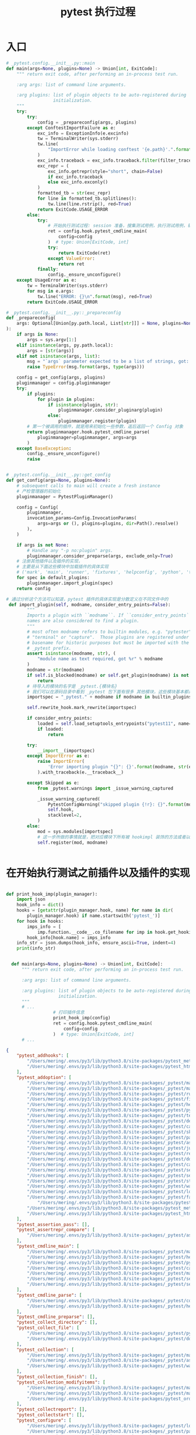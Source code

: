 #+TITLE: pytest 执行过程

* 入口


#+BEGIN_SRC python
# _pytest.config.__init__.py::main
def main(args=None, plugins=None) -> Union[int, ExitCode]:
    """ return exit code, after performing an in-process test run.

    :arg args: list of command line arguments.

    :arg plugins: list of plugin objects to be auto-registered during
                  initialization.
    """
    try:
        try:
            config = _prepareconfig(args, plugins)
        except ConftestImportFailure as e:
            exc_info = ExceptionInfo(e.excinfo)
            tw = TerminalWriter(sys.stderr)
            tw.line(
                "ImportError while loading conftest '{e.path}'.".format(e=e), red=True
            )
            exc_info.traceback = exc_info.traceback.filter(filter_traceback)
            exc_repr = (
                exc_info.getrepr(style="short", chain=False)
                if exc_info.traceback
                else exc_info.exconly()
            )
            formatted_tb = str(exc_repr)
            for line in formatted_tb.splitlines():
                tw.line(line.rstrip(), red=True)
            return ExitCode.USAGE_ERROR
        else:
            try:
                # 开始执行测试过程: session 准备，搜集测试用例，执行测试用例，输出测试结果等。
                ret = config.hook.pytest_cmdline_main(
                    config=config
                )  # type: Union[ExitCode, int]
                try:
                    return ExitCode(ret)
                except ValueError:
                    return ret
            finally:
                config._ensure_unconfigure()
    except UsageError as e:
        tw = TerminalWriter(sys.stderr)
        for msg in e.args:
            tw.line("ERROR: {}\n".format(msg), red=True)
        return ExitCode.USAGE_ERROR

# _pytest.config.__init__.py::_prepareconfig
def _prepareconfig(
    args: Optional[Union[py.path.local, List[str]]] = None, plugins=None
):
    if args is None:
        args = sys.argv[1:]
    elif isinstance(args, py.path.local):
        args = [str(args)]
    elif not isinstance(args, list):
        msg = "`args` parameter expected to be a list of strings, got: {!r} (type: {})"
        raise TypeError(msg.format(args, type(args)))

    config = get_config(args, plugins)
    pluginmanager = config.pluginmanager
    try:
        if plugins:
            for plugin in plugins:
                if isinstance(plugin, str):
                    pluginmanager.consider_pluginarg(plugin)
                else:
                    pluginmanager.register(plugin)
        # 第一个被调用的插件，就是用来初始化一些参数，返后返回一个 Config 对象
        return pluginmanager.hook.pytest_cmdline_parse(
            pluginmanager=pluginmanager, args=args
        )
    except BaseException:
        config._ensure_unconfigure()
        raise


# _pytest.config.__init__.py::get_config
def get_config(args=None, plugins=None):
    # subsequent calls to main will create a fresh instance
    # 产检管理器的初始化
    pluginmanager = PytestPluginManager()

    config = Config(
        pluginmanager,
        invocation_params=Config.InvocationParams(
            args=args or (), plugins=plugins, dir=Path().resolve()
        ),
    )

    if args is not None:
        # Handle any "-p no:plugin" args.
        pluginmanager.consider_preparse(args, exclude_only=True)
    # 注册其他插件以及插件的实现，
    # 主要是从下面这些模块中加载插件的具体实现
    # ('mark', 'main', 'runner', 'fixtures', 'helpconfig', 'python', 'terminal', 'debugging', 'unittest', 'capture', 'skipping', 'tmpdir', 'monkeypatch', 'recwarn', 'pastebin', 'nose', 'assertion', 'junitxml', 'resultlog', 'doctest', 'cacheprovider', 'freeze_support', 'setuponly', 'setupplan', 'stepwise', 'warnings', 'logging', 'reports', 'faulthandler')
    for spec in default_plugins:
        pluginmanager.import_plugin(spec)
    return config

# 通过分析这个方法可以知道，pytest 插件的具体实现是分散定义在不同文件中的
 def import_plugin(self, modname, consider_entry_points=False):
        """
        Imports a plugin with ``modname``. If ``consider_entry_points`` is True, entry point
        names are also considered to find a plugin.
        """
        # most often modname refers to builtin modules, e.g. "pytester",
        # "terminal" or "capture".  Those plugins are registered under their
        # basename for historic purposes but must be imported with the
        # _pytest prefix.
        assert isinstance(modname, str), (
            "module name as text required, got %r" % modname
        )
        modname = str(modname)
        if self.is_blocked(modname) or self.get_plugin(modname) is not None:
            return
        # 待导入的模块的名字是 _pytest.{模块名}
        # 我们可以在源码目录中看到 _pytest 包下面有很多 其他模块，这些模块基本都是插件和插件的实现，例如: _pytest.python
        importspec = "_pytest." + modname if modname in builtin_plugins else modname

        self.rewrite_hook.mark_rewrite(importspec)

        if consider_entry_points:
            loaded = self.load_setuptools_entrypoints("pytest11", name=modname)
            if loaded:
                return

        try:
            __import__(importspec)
        except ImportError as e:
            raise ImportError(
                'Error importing plugin "{}": {}'.format(modname, str(e.args[0]))
            ).with_traceback(e.__traceback__)

        except Skipped as e:
            from _pytest.warnings import _issue_warning_captured

            _issue_warning_captured(
                PytestConfigWarning("skipped plugin {!r}: {}".format(modname, e.msg)),
                self.hook,
                stacklevel=2,
            )
        else:
            mod = sys.modules[importspec]
            # 这一步所做的事情就是，把对应模块下所有被 hookimpl 装饰的方法或者以 pytest_ 开头的方法注册为插件的具体实现。
            self.register(mod, modname)


#+END_SRC

* 在开始执行测试之前插件以及插件的实现

#+BEGIN_SRC python

  def print_hook_imp(plugin_manager):
      import json
      hook_info = dict()
      hooks = [getattr(plugin_manager.hook, name) for name in dir(
          plugin_manager.hook) if name.startswith('pytest_')]
      for hook in hooks:
          imps_info = [
              imp.function.__code__.co_filename for imp in hook.get_hookimpls()]
          hook_info[hook.name] = imps_info
      info_str = json.dumps(hook_info, ensure_ascii=True, indent=4)
      print(info_str)


    def main(args=None, plugins=None) -> Union[int, ExitCode]:
        """ return exit code, after performing an in-process test run.

        :arg args: list of command line arguments.

        :arg plugins: list of plugin objects to be auto-registered during
                      initialization.
        """
        # ...
                    # 打印插件信息
                    print_hook_imp(config)
                    ret = config.hook.pytest_cmdline_main(
                        config=config
                    )  # type: Union[ExitCode, int]
        # ...
#+END_SRC

#+BEGIN_SRC json
{
    "pytest_addhooks": [
        "/Users/mering/.envs/py3/lib/python3.8/site-packages/pytest_metadata/plugin.py",
        "/Users/mering/.envs/py3/lib/python3.8/site-packages/pytest_html/plugin.py"
    ],
    "pytest_addoption": [
        "/Users/mering/.envs/py3/lib/python3.8/site-packages/_pytest/mark/__init__.py",
        "/Users/mering/.envs/py3/lib/python3.8/site-packages/_pytest/main.py",
        "/Users/mering/.envs/py3/lib/python3.8/site-packages/_pytest/runner.py",
        "/Users/mering/.envs/py3/lib/python3.8/site-packages/_pytest/fixtures.py",
        "/Users/mering/.envs/py3/lib/python3.8/site-packages/_pytest/helpconfig.py",
        "/Users/mering/.envs/py3/lib/python3.8/site-packages/_pytest/python.py",
        "/Users/mering/.envs/py3/lib/python3.8/site-packages/_pytest/terminal.py",
        "/Users/mering/.envs/py3/lib/python3.8/site-packages/_pytest/debugging.py",
        "/Users/mering/.envs/py3/lib/python3.8/site-packages/_pytest/capture.py",
        "/Users/mering/.envs/py3/lib/python3.8/site-packages/_pytest/skipping.py",
        "/Users/mering/.envs/py3/lib/python3.8/site-packages/_pytest/pastebin.py",
        "/Users/mering/.envs/py3/lib/python3.8/site-packages/_pytest/assertion/__init__.py",
        "/Users/mering/.envs/py3/lib/python3.8/site-packages/_pytest/junitxml.py",
        "/Users/mering/.envs/py3/lib/python3.8/site-packages/_pytest/resultlog.py",
        "/Users/mering/.envs/py3/lib/python3.8/site-packages/_pytest/doctest.py",
        "/Users/mering/.envs/py3/lib/python3.8/site-packages/_pytest/cacheprovider.py",
        "/Users/mering/.envs/py3/lib/python3.8/site-packages/_pytest/setuponly.py",
        "/Users/mering/.envs/py3/lib/python3.8/site-packages/_pytest/setupplan.py",
        "/Users/mering/.envs/py3/lib/python3.8/site-packages/_pytest/stepwise.py",
        "/Users/mering/.envs/py3/lib/python3.8/site-packages/_pytest/warnings.py",
        "/Users/mering/.envs/py3/lib/python3.8/site-packages/_pytest/logging.py",
        "/Users/mering/.envs/py3/lib/python3.8/site-packages/_pytest/faulthandler.py",
            "/Users/mering/.envs/py3/lib/python3.8/site-packages/pytest_rerunfailures.py",
        "/Users/mering/.envs/py3/lib/python3.8/site-packages/pytest_metadata/plugin.py",
        "/Users/mering/.envs/py3/lib/python3.8/site-packages/pytest_html/plugin.py"
    ],
    "pytest_assertion_pass": [],
    "pytest_assertrepr_compare": [
        "/Users/mering/.envs/py3/lib/python3.8/site-packages/_pytest/assertion/__init__.py"
    ],
    "pytest_cmdline_main": [
        "/Users/mering/.envs/py3/lib/python3.8/site-packages/_pytest/main.py",
        "/Users/mering/.envs/py3/lib/python3.8/site-packages/_pytest/helpconfig.py",
        "/Users/mering/.envs/py3/lib/python3.8/site-packages/_pytest/python.py",
        "/Users/mering/.envs/py3/lib/python3.8/site-packages/_pytest/cacheprovider.py",
        "/Users/mering/.envs/py3/lib/python3.8/site-packages/_pytest/mark/__init__.py",
        "/Users/mering/.envs/py3/lib/python3.8/site-packages/_pytest/setuponly.py",
        "/Users/mering/.envs/py3/lib/python3.8/site-packages/_pytest/setupplan.py"
    ],
    "pytest_cmdline_parse": [
        "/Users/mering/.envs/py3/lib/python3.8/site-packages/_pytest/config/__init__.py",
        "/Users/mering/.envs/py3/lib/python3.8/site-packages/_pytest/helpconfig.py"
    ],
    "pytest_cmdline_preparse": [],
    "pytest_collect_directory": [],
    "pytest_collect_file": [
        "/Users/mering/.envs/py3/lib/python3.8/site-packages/_pytest/python.py",
        "/Users/mering/.envs/py3/lib/python3.8/site-packages/_pytest/doctest.py"
    ],
    "pytest_collection": [
        "/Users/mering/.envs/py3/lib/python3.8/site-packages/_pytest/main.py",
        "/Users/mering/.envs/py3/lib/python3.8/site-packages/_pytest/assertion/__init__.py",
        "/Users/mering/.envs/py3/lib/python3.8/site-packages/_pytest/warnings.py"
    ],
    "pytest_collection_finish": [],
    "pytest_collection_modifyitems": [
        "/Users/mering/.envs/py3/lib/python3.8/site-packages/_pytest/mark/__init__.py",
        "/Users/mering/.envs/py3/lib/python3.8/site-packages/_pytest/main.py",
        "/Users/mering/.envs/py3/lib/python3.8/site-packages/pytest_ordering/__init__.py"
    ],
    "pytest_collectreport": [],
    "pytest_collectstart": [],
    "pytest_configure": [
        "/Users/mering/.envs/py3/lib/python3.8/site-packages/_pytest/logging.py",
        "/Users/mering/.envs/py3/lib/python3.8/site-packages/_pytest/pastebin.py",
        "/Users/mering/.envs/py3/lib/python3.8/site-packages/_pytest/config/__init__.py",
        "/Users/mering/.envs/py3/lib/python3.8/site-packages/_pytest/mark/__init__.py",
        "/Users/mering/.envs/py3/lib/python3.8/site-packages/_pytest/python.py",
        "/Users/mering/.envs/py3/lib/python3.8/site-packages/_pytest/terminal.py",
        "/Users/mering/.envs/py3/lib/python3.8/site-packages/_pytest/debugging.py",
        "/Users/mering/.envs/py3/lib/python3.8/site-packages/_pytest/skipping.py",
        "/Users/mering/.envs/py3/lib/python3.8/site-packages/_pytest/tmpdir.py",
        "/Users/mering/.envs/py3/lib/python3.8/site-packages/_pytest/junitxml.py",
        "/Users/mering/.envs/py3/lib/python3.8/site-packages/_pytest/resultlog.py",
        "/Users/mering/.envs/py3/lib/python3.8/site-packages/_pytest/stepwise.py",
        "/Users/mering/.envs/py3/lib/python3.8/site-packages/_pytest/warnings.py",
        "/Users/mering/.envs/py3/lib/python3.8/site-packages/_pytest/faulthandler.py",
        "/Users/mering/.envs/py3/lib/python3.8/site-packages/celery/contrib/pytest.py",
        "/Users/mering/.envs/py3/lib/python3.8/site-packages/pytest_rerunfailures.py",
        "/Users/mering/.envs/py3/lib/python3.8/site-packages/pytest_html/plugin.py",
        "/Users/mering/.envs/py3/lib/python3.8/site-packages/pytest_ordering/__init__.py",
        "/Users/mering/.envs/py3/lib/python3.8/site-packages/_pytest/cacheprovider.py",
        "/Users/mering/.envs/py3/lib/python3.8/site-packages/pytest_metadata/plugin.py"
    ],
    "pytest_deselected": [],
    "pytest_doctest_prepare_content": [],
    "pytest_enter_pdb": [],
    "pytest_exception_interact": [],
    "pytest_fixture_post_finalizer": [
        "/Users/mering/.envs/py3/lib/python3.8/site-packages/_pytest/setuponly.py"
    ],
    "pytest_fixture_setup": [
        "/Users/mering/.envs/py3/lib/python3.8/site-packages/_pytest/fixtures.py",
        "/Users/mering/.envs/py3/lib/python3.8/site-packages/_pytest/setupplan.py",
        "/Users/mering/.envs/py3/lib/python3.8/site-packages/_pytest/setuponly.py"
    ],
    "pytest_generate_tests": [
        "/Users/mering/.envs/py3/lib/python3.8/site-packages/_pytest/python.py"
    ],
    "pytest_html_report_title": [],
    "pytest_html_results_summary": [],
    "pytest_html_results_table_header": [],
    "pytest_html_results_table_html": [],
    "pytest_html_results_table_row": [],
    "pytest_ignore_collect": [
        "/Users/mering/.envs/py3/lib/python3.8/site-packages/_pytest/main.py"
    ],
    "pytest_internalerror": [
        "/Users/mering/.envs/py3/lib/python3.8/site-packages/_pytest/capture.py"
    ],
    "pytest_itemcollected": [],
    "pytest_keyboard_interrupt": [
        "/Users/mering/.envs/py3/lib/python3.8/site-packages/_pytest/capture.py"
    ],
    "pytest_leave_pdb": [],
    "pytest_load_initial_conftests": [
        "/Users/mering/.envs/py3/lib/python3.8/site-packages/_pytest/config/__init__.py",
        "/Users/mering/.envs/py3/lib/python3.8/site-packages/_pytest/capture.py"
    ],
    "pytest_make_collect_report": [
        "/Users/mering/.envs/py3/lib/python3.8/site-packages/_pytest/runner.py",
        "/Users/mering/.envs/py3/lib/python3.8/site-packages/_pytest/capture.py"
    ],
    "pytest_make_parametrize_id": [],
    "pytest_metadata": [],
    "pytest_plugin_registered": [],
    "pytest_pycollect_makeitem": [
        "/Users/mering/.envs/py3/lib/python3.8/site-packages/_pytest/unittest.py",
        "/Users/mering/.envs/py3/lib/python3.8/site-packages/_pytest/python.py"
    ],
    "pytest_pycollect_makemodule": [
        "/Users/mering/.envs/py3/lib/python3.8/site-packages/_pytest/python.py"
    ],
    "pytest_pyfunc_call": [
        "/Users/mering/.envs/py3/lib/python3.8/site-packages/_pytest/python.py",
        "/Users/mering/.envs/py3/lib/python3.8/site-packages/_pytest/skipping.py"
    ],
    "pytest_report_collectionfinish": [],
    "pytest_report_from_serializable": [
        "/Users/mering/.envs/py3/lib/python3.8/site-packages/_pytest/reports.py"
    ],
    "pytest_report_header": [
        "/Users/mering/.envs/py3/lib/python3.8/site-packages/_pytest/helpconfig.py",
        "/Users/mering/.envs/py3/lib/python3.8/site-packages/_pytest/cacheprovider.py",
        "/Users/mering/.envs/py3/lib/python3.8/site-packages/pytest_metadata/plugin.py"
    ],
    "pytest_report_teststatus": [
        "/Users/mering/.envs/py3/lib/python3.8/site-packages/_pytest/terminal.py",
        "/Users/mering/.envs/py3/lib/python3.8/site-packages/_pytest/runner.py",
        "/Users/mering/.envs/py3/lib/python3.8/site-packages/_pytest/skipping.py",
        "/Users/mering/.envs/py3/lib/python3.8/site-packages/pytest_rerunfailures.py"
    ],
    "pytest_report_to_serializable": [
        "/Users/mering/.envs/py3/lib/python3.8/site-packages/_pytest/reports.py"
    ],
    "pytest_runtest_call": [
        "/Users/mering/.envs/py3/lib/python3.8/site-packages/_pytest/runner.py",
        "/Users/mering/.envs/py3/lib/python3.8/site-packages/_pytest/capture.py"
    ],
    "pytest_runtest_logfinish": [],
    "pytest_runtest_logreport": [],
    "pytest_runtest_logstart": [],
    "pytest_runtest_makereport": [
        "/Users/mering/.envs/py3/lib/python3.8/site-packages/_pytest/runner.py",
        "/Users/mering/.envs/py3/lib/python3.8/site-packages/_pytest/unittest.py",
        "/Users/mering/.envs/py3/lib/python3.8/site-packages/_pytest/skipping.py",
        "/Users/mering/.envs/py3/lib/python3.8/site-packages/pytest_html/plugin.py"
    ],
    "pytest_runtest_protocol": [
        "/Users/mering/.envs/py3/lib/python3.8/site-packages/_pytest/runner.py",
        "/Users/mering/.envs/py3/lib/python3.8/site-packages/pytest_rerunfailures.py",
        "/Users/mering/.envs/py3/lib/python3.8/site-packages/_pytest/unittest.py",
        "/Users/mering/.envs/py3/lib/python3.8/site-packages/_pytest/assertion/__init__.py",
        "/Users/mering/.envs/py3/lib/python3.8/site-packages/_pytest/warnings.py"
    ],
    "pytest_runtest_setup": [
        "/Users/mering/.envs/py3/lib/python3.8/site-packages/_pytest/nose.py",
        "/Users/mering/.envs/py3/lib/python3.8/site-packages/_pytest/runner.py",
        "/Users/mering/.envs/py3/lib/python3.8/site-packages/_pytest/skipping.py",
        "/Users/mering/.envs/py3/lib/python3.8/site-packages/_pytest/capture.py"
    ],
    "pytest_runtest_teardown": [
        "/Users/mering/.envs/py3/lib/python3.8/site-packages/_pytest/runner.py",
        "/Users/mering/.envs/py3/lib/python3.8/site-packages/_pytest/capture.py"
    ],
    "pytest_runtestloop": [
        "/Users/mering/.envs/py3/lib/python3.8/site-packages/_pytest/main.py"
    ],
    "pytest_sessionfinish": [
        "/Users/mering/.envs/py3/lib/python3.8/site-packages/_pytest/runner.py",
        "/Users/mering/.envs/py3/lib/python3.8/site-packages/_pytest/assertion/__init__.py",
        "/Users/mering/.envs/py3/lib/python3.8/site-packages/_pytest/warnings.py"
    ],
    "pytest_sessionstart": [
        "/Users/mering/.envs/py3/lib/python3.8/site-packages/_pytest/runner.py",
        "/Users/mering/.envs/py3/lib/python3.8/site-packages/_pytest/fixtures.py"
    ],
    "pytest_terminal_summary": [
        "/Users/mering/.envs/py3/lib/python3.8/site-packages/_pytest/runner.py",
        "/Users/mering/.envs/py3/lib/python3.8/site-packages/_pytest/pastebin.py",
        "/Users/mering/.envs/py3/lib/python3.8/site-packages/pytest_rerunfailures.py",
        "/Users/mering/.envs/py3/lib/python3.8/site-packages/_pytest/warnings.py"
    ],
    "pytest_testnodedown": [
        "/Users/mering/.envs/py3/lib/python3.8/site-packages/pytest_metadata/plugin.py"
    ],
    "pytest_unconfigure": [
        "/Users/mering/.envs/py3/lib/python3.8/site-packages/_pytest/mark/__init__.py",
        "/Users/mering/.envs/py3/lib/python3.8/site-packages/_pytest/pastebin.py",
        "/Users/mering/.envs/py3/lib/python3.8/site-packages/_pytest/junitxml.py",
        "/Users/mering/.envs/py3/lib/python3.8/site-packages/_pytest/resultlog.py",
        "/Users/mering/.envs/py3/lib/python3.8/site-packages/_pytest/doctest.py",
        "/Users/mering/.envs/py3/lib/python3.8/site-packages/pytest_html/plugin.py"
    ],
    "pytest_warning_captured": []
}
#+END_SRC


** 插件的执行顺序
#+BEGIN_EXAMPLE
;; 解析参数，初始化 pytest 插件
=========== pytest_cmdline_parse
=========== pytest_load_initial_conftests
=========== pytest_cmdline_preparse
;; 执行前的准备，打印 session 信息等
=========== pytest_cmdline_main
=========== pytest_metadata
=========== pytest_sessionstart
=========== pytest_report_header
;; 搜集测试用例
=========== pytest_collection
=========== pytest_collectstart
=========== pytest_make_collect_report
=========== pytest_collect_file
=========== pytest_pycollect_makemodule
=========== pytest_collectreport
=========== pytest_collectstart
=========== pytest_make_collect_report
=========== pytest_itemcollected
=========== pytest_collectreport
=========== pytest_collection_modifyitems
=========== pytest_collection_finish
;; 准备执行测试用例
=========== pytest_runtestloop


;; 开始执行每一个脚本，中的每一个测试用例
=========== pytest_runtest_protocol
=========== pytest_runtest_logstart
=========== pytest_runtest_setup
;; 测试用例中用到了 fixture，引用多个 fixture ，就会调用多次 pytest_fixture_setup
=========== pytest_fixture_setup
=========== pytest_runtest_makereport
=========== pytest_runtest_logreport
=========== pytest_report_teststatus
=========== pytest_runtest_call
;; 调用测试用例对应的方法
=========== pytest_pyfunc_call
=========== pytest_runtest_makereport
=========== pytest_runtest_logreport
;; 这个主要是记录是否测试通过
=========== pytest_report_teststatus
;; fixture 的 teardown 部分，
=========== pytest_runtest_teardown
;; 执行每一个 fixture 的 teardown 也就是有多个 fixture teardown，那么会多次调用 pytest_fixture_post_finalizer
=========== pytest_fixture_post_finalizer
=========== pytest_runtest_makereport
=========== pytest_runtest_logreport
=========== pytest_report_teststatus
=========== pytest_runtest_logfinish

=========== pytest_runtest_makereport
=========== pytest_runtest_logreport
=========== pytest_report_teststatus
=========== pytest_fixture_setup
=========== pytest_runtest_call
=========== pytest_pyfunc_call
=========== pytest_runtest_teardown
=========== pytest_runtest_makereport
=========== pytest_runtest_logreport
=========== pytest_report_teststatus
=========== pytest_fixture_post_finalizer
=========== pytest_runtest_logfinish


;; 测试结束
=========== pytest_sessionfinish
;; 统计最终的测试结果
=========== pytest_terminal_summary
=========== pytest_unconfigure
#+END_EXAMPLE

大致上是

#+BEGIN_EXAMPLE
main()
 +- PyTestPluginManager()
 +- Config()
 +- import+register default built-in plugins
 |   +- pytest_plugin_registerd()
 +- pytest_namespace()
 +- pytest_addoption()
 +- pytest_cmdline_parse()
 +- pytest_cmdline_main()
     +- Session()
     +- pytest_configure()
     +- pytest_session_start()
     +- pytest_collection() 1:1
     |   +- pytest_collectreport() per item
     |   +- pytest_collection_modifyitems()
     |   +- pytest_collection_finish()
     +- pytest_runtestloop()
     |   +- pytest_runtest_protocol() per item
     |       +- pytest_runtest_logstart()
     |       +- pytest_runtest_setup()
     |       +- pytest_runtest_call()
     |       +- pytest_runtest_teardown()
     +- pytest_sessionfinish()
     +- pytest_unconfigure()
#+END_EXAMPLE
